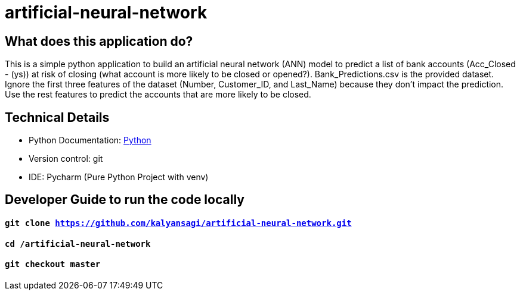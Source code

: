 # artificial-neural-network

== What does this application do?

This is a simple python application to build an artificial neural network (ANN) model to predict a list of bank accounts (Acc_Closed - (ys)) at risk of closing (what account is more likely to be closed or opened?). Bank_Predictions.csv is the provided dataset. Ignore the first three features of the dataset (Number, Customer_ID, and Last_Name) because they don't impact the prediction. Use the rest features to predict the accounts that are more likely to be closed.


== Technical Details
- Python Documentation: link:https://www.python.org/[Python]
- Version control: git
- IDE: Pycharm (Pure Python Project with venv)



== Developer Guide to run the code locally
==== `git clone https://github.com/kalyansagi/artificial-neural-network.git`

==== `cd /artificial-neural-network`

==== `git checkout master`




